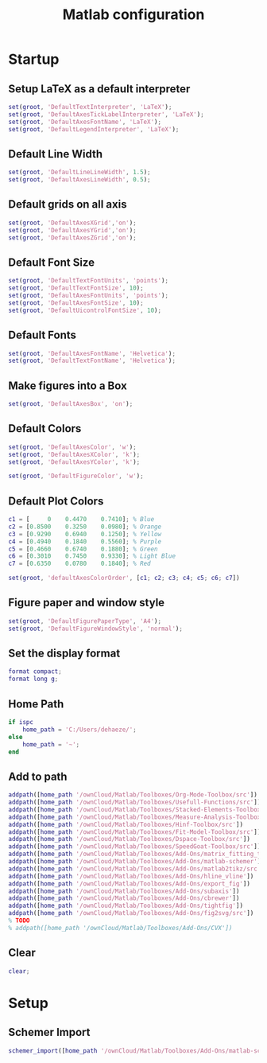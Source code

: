#+TITLE: Matlab configuration
#+PROPERTY: header-args:matlab+ :exports code
#+PROPERTY: header-args:matlab+ :eval no-export
#+PROPERTY: header-args:matlab+ :results silent

* Startup
  :PROPERTIES:
  :HEADER-ARGS:matlab+: :tangle startup.m
  :END:
** Setup LaTeX as a default interpreter
#+begin_src matlab
  set(groot, 'DefaultTextInterpreter', 'LaTeX');
  set(groot, 'DefaultAxesTickLabelInterpreter', 'LaTeX');
  set(groot, 'DefaultAxesFontName', 'LaTeX');
  set(groot, 'DefaultLegendInterpreter', 'LaTeX');
#+end_src

** Default Line Width
#+begin_src matlab
  set(groot, 'DefaultLineLineWidth', 1.5);
  set(groot, 'DefaultAxesLineWidth', 0.5);
#+end_src

** Default grids on all axis
#+begin_src matlab
  set(groot, 'DefaultAxesXGrid','on');
  set(groot, 'DefaultAxesYGrid','on');
  set(groot, 'DefaultAxesZGrid','on');
#+end_src

** Default Font Size
#+begin_src matlab
  set(groot, 'DefaultTextFontUnits', 'points');
  set(groot, 'DefaultTextFontSize', 10);
  set(groot, 'DefaultAxesFontUnits', 'points');
  set(groot, 'DefaultAxesFontSize', 10);
  set(groot, 'DefaultUicontrolFontSize', 10);
#+end_src

** Default Fonts
#+begin_src matlab
  set(groot, 'DefaultAxesFontName', 'Helvetica');
  set(groot, 'DefaultTextFontName', 'Helvetica');
#+end_src

** Make figures into a Box
#+begin_src matlab
  set(groot, 'DefaultAxesBox', 'on');
#+end_src

** Default Colors
#+begin_src matlab
  set(groot, 'DefaultAxesColor', 'w');
  set(groot, 'DefaultAxesXColor', 'k');
  set(groot, 'DefaultAxesYColor', 'k');

  set(groot, 'DefaultFigureColor', 'w');
#+end_src

** Default Plot Colors
#+begin_src matlab
  c1 = [     0    0.4470    0.7410]; % Blue
  c2 = [0.8500    0.3250    0.0980]; % Orange
  c3 = [0.9290    0.6940    0.1250]; % Yellow
  c4 = [0.4940    0.1840    0.5560]; % Purple
  c5 = [0.4660    0.6740    0.1880]; % Green
  c6 = [0.3010    0.7450    0.9330]; % Light Blue
  c7 = [0.6350    0.0780    0.1840]; % Red

  set(groot, 'defaultAxesColorOrder', [c1; c2; c3; c4; c5; c6; c7])
#+end_src

** Figure paper and window style
#+begin_src matlab
  set(groot, 'DefaultFigurePaperType', 'A4');
  set(groot, 'DefaultFigureWindowStyle', 'normal');
#+end_src

** Set the display format
#+begin_src matlab
  format compact;
  format long g;
#+end_src

** Home Path
#+begin_src matlab
  if ispc
      home_path = 'C:/Users/dehaeze/';
  else
      home_path = '~';
  end
#+end_src

** Add to path
#+begin_src matlab
  addpath([home_path '/ownCloud/Matlab/Toolboxes/Org-Mode-Toolbox/src'])
  addpath([home_path '/ownCloud/Matlab/Toolboxes/Usefull-Functions/src'])
  addpath([home_path '/ownCloud/Matlab/Toolboxes/Stacked-Elements-Toolbox/src'])
  addpath([home_path '/ownCloud/Matlab/Toolboxes/Measure-Analysis-Toolbox/src'])
  addpath([home_path '/ownCloud/Matlab/Toolboxes/Hinf-Toolbox/src'])
  addpath([home_path '/ownCloud/Matlab/Toolboxes/Fit-Model-Toolbox/src'])
  addpath([home_path '/ownCloud/Matlab/Toolboxes/Dspace-Toolbox/src'])
  addpath([home_path '/ownCloud/Matlab/Toolboxes/SpeedGoat-Toolbox/src'])
  addpath([home_path '/ownCloud/Matlab/Toolboxes/Add-Ons/matrix_fitting_toolbox_1'])
  addpath([home_path '/ownCloud/Matlab/Toolboxes/Add-Ons/matlab-schemer'])
  addpath([home_path '/ownCloud/Matlab/Toolboxes/Add-Ons/matlab2tikz/src'])
  addpath([home_path '/ownCloud/Matlab/Toolboxes/Add-Ons/hline_vline'])
  addpath([home_path '/ownCloud/Matlab/Toolboxes/Add-Ons/export_fig'])
  addpath([home_path '/ownCloud/Matlab/Toolboxes/Add-Ons/subaxis'])
  addpath([home_path '/ownCloud/Matlab/Toolboxes/Add-Ons/cbrewer'])
  addpath([home_path '/ownCloud/Matlab/Toolboxes/Add-Ons/tightfig'])
  addpath([home_path '/ownCloud/Matlab/Toolboxes/Add-Ons/fig2svg/src'])
  % TODO
  % addpath([home_path '/ownCloud/Matlab/Toolboxes/Add-Ons/CVX'])
#+end_src

** Clear
#+begin_src matlab
  clear;
#+end_src
* Setup
  :PROPERTIES:
  :HEADER-ARGS:matlab+: :tangle setup.m
  :END:
** Schemer Import
#+begin_src matlab
schemer_import([home_path '/ownCloud/Matlab/Toolboxes/Add-Ons/matlab-schemer/schemes/monokai.prf']);
#+end_src

